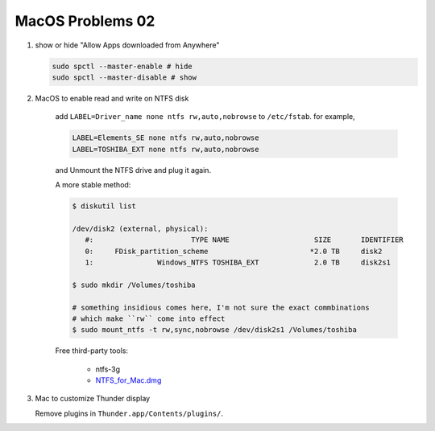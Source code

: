 *****************
MacOS Problems 02
*****************

#. show or hide "Allow Apps downloaded from Anywhere"

   .. code-block:: sh

        sudo spctl --master-enable # hide
        sudo spctl --master-disable # show

#. MacOS to enable read and write on NTFS disk

    add ``LABEL=Driver_name none ntfs rw,auto,nobrowse``
    to ``/etc/fstab``. for example,

    .. code-block:: sh

        LABEL=Elements_SE none ntfs rw,auto,nobrowse
        LABEL=TOSHIBA_EXT none ntfs rw,auto,nobrowse

    and Unmount the NTFS drive and plug it again.

    A more stable method:

    .. code-block:: sh

        $ diskutil list

        /dev/disk2 (external, physical):
           #:                       TYPE NAME                    SIZE       IDENTIFIER
           0:     FDisk_partition_scheme                        *2.0 TB     disk2
           1:               Windows_NTFS TOSHIBA_EXT             2.0 TB     disk2s1

        $ sudo mkdir /Volumes/toshiba

        # something insidious comes here, I'm not sure the exact commbinations
        # which make ``rw`` come into effect
        $ sudo mount_ntfs -t rw,sync,nobrowse /dev/disk2s1 /Volumes/toshiba

    Free third-party tools:

        - ntfs-3g
        - `NTFS_for_Mac.dmg <https://www.seagate.com/support/downloads/item/ntfs-driver-for-mac-os-master-dl/>`_

#. Mac to customize Thunder display

   Remove plugins in ``Thunder.app/Contents/plugins/``.
